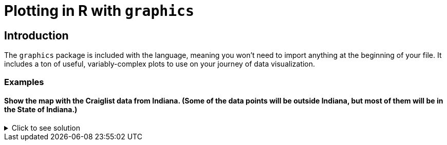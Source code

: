 = Plotting in R with `graphics`

== Introduction

The `graphics` package is included with the language, meaning you won't need to import anything at the beginning of your file. It includes a ton of useful, variably-complex plots to use on your journey of data visualization.

=== Examples

==== Show the map with the Craiglist data from Indiana. (Some of the data points will be outside Indiana, but most of them will be in the State of Indiana.)

.Click to see solution
[%collapsible]
====
[source,R]
----
points <- st_as_sf(subDF, coords=c("long", "lat"), crs=4326)
addCircleMarkers(addTiles(leaflet(subDF)), radius=1)
----
====